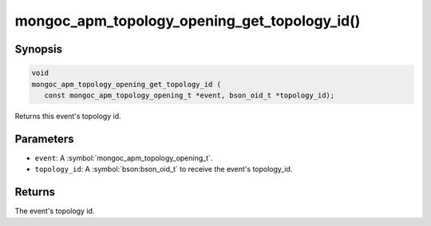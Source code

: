.. _mongoc_apm_topology_opening_get_topology_id

mongoc_apm_topology_opening_get_topology_id()
=============================================

Synopsis
--------

.. code-block:: c

  void
  mongoc_apm_topology_opening_get_topology_id (
     const mongoc_apm_topology_opening_t *event, bson_oid_t *topology_id);

Returns this event's topology id.

Parameters
----------

* ``event``: A :symbol:`mongoc_apm_topology_opening_t`.
* ``topology_id``: A :symbol:`bson:bson_oid_t` to receive the event's topology_id.

Returns
-------

The event's topology id.

.. seealso::

  | :doc:`Introduction to Application Performance Monitoring <application-performance-monitoring>`

